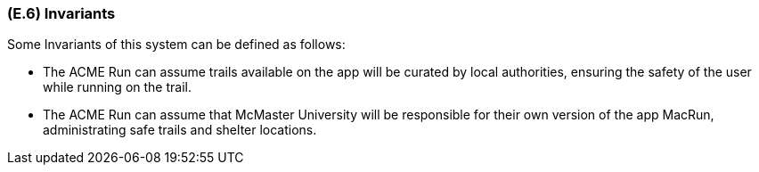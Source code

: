 [#e6,reftext=E.6]
=== (E.6) Invariants

ifdef::env-draft[]
TIP: _Properties of the environment that the system's operation must preserve, i.e., properties of the environment that operations of the system may assume to hold when they start, and must maintain_  <<BM22>>
endif::[]

Some Invariants of this system can be defined as follows:

* The ACME Run can assume trails available on the app will be curated by local authorities, ensuring the safety of the user while running on the trail. 

* The ACME Run can assume that McMaster University will be responsible for their own version of the app MacRun, administrating safe trails and shelter locations.
